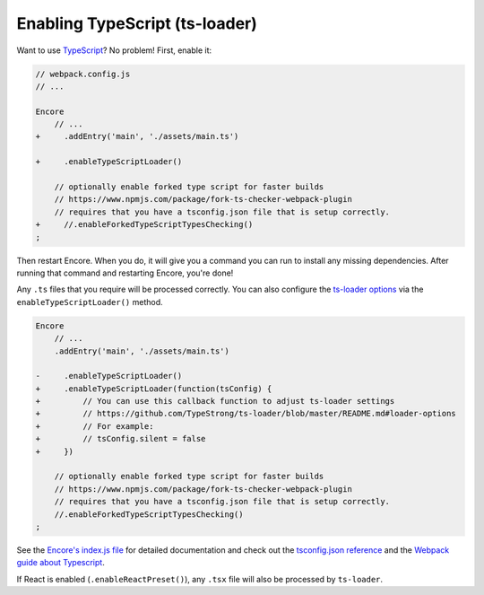 Enabling TypeScript (ts-loader)
===============================

Want to use `TypeScript`_? No problem! First, enable it:

.. code-block:: diff

    // webpack.config.js
    // ...

    Encore
        // ...
    +     .addEntry('main', './assets/main.ts')

    +     .enableTypeScriptLoader()

        // optionally enable forked type script for faster builds
        // https://www.npmjs.com/package/fork-ts-checker-webpack-plugin
        // requires that you have a tsconfig.json file that is setup correctly.
    +     //.enableForkedTypeScriptTypesChecking()
    ;

Then restart Encore. When you do, it will give you a command you can run to
install any missing dependencies. After running that command and restarting
Encore, you're done!

Any ``.ts`` files that you require will be processed correctly. You can
also configure the `ts-loader options`_ via the ``enableTypeScriptLoader()``
method. 

.. code-block:: diff

    Encore
        // ...
        .addEntry('main', './assets/main.ts')

    -     .enableTypeScriptLoader()
    +     .enableTypeScriptLoader(function(tsConfig) {
    +         // You can use this callback function to adjust ts-loader settings
    +         // https://github.com/TypeStrong/ts-loader/blob/master/README.md#loader-options
    +         // For example:
    +         // tsConfig.silent = false
    +     })

        // optionally enable forked type script for faster builds
        // https://www.npmjs.com/package/fork-ts-checker-webpack-plugin
        // requires that you have a tsconfig.json file that is setup correctly.
        //.enableForkedTypeScriptTypesChecking()
    ;   

See the `Encore's index.js file`_ for detailed documentation and check
out the `tsconfig.json reference`_ and the `Webpack guide about Typescript`_.

If React is enabled (``.enableReactPreset()``), any ``.tsx`` file will also be
processed by ``ts-loader``.

.. _`TypeScript`: https://www.typescriptlang.org/
.. _`ts-loader options`: https://github.com/TypeStrong/ts-loader#options
.. _`Encore's index.js file`: https://github.com/symfony/webpack-encore/blob/master/index.js
.. _`tsconfig.json reference`: https://www.typescriptlang.org/docs/handbook/tsconfig-json.html
.. _`Webpack guide about Typescript`: https://webpack.js.org/guides/typescript/
